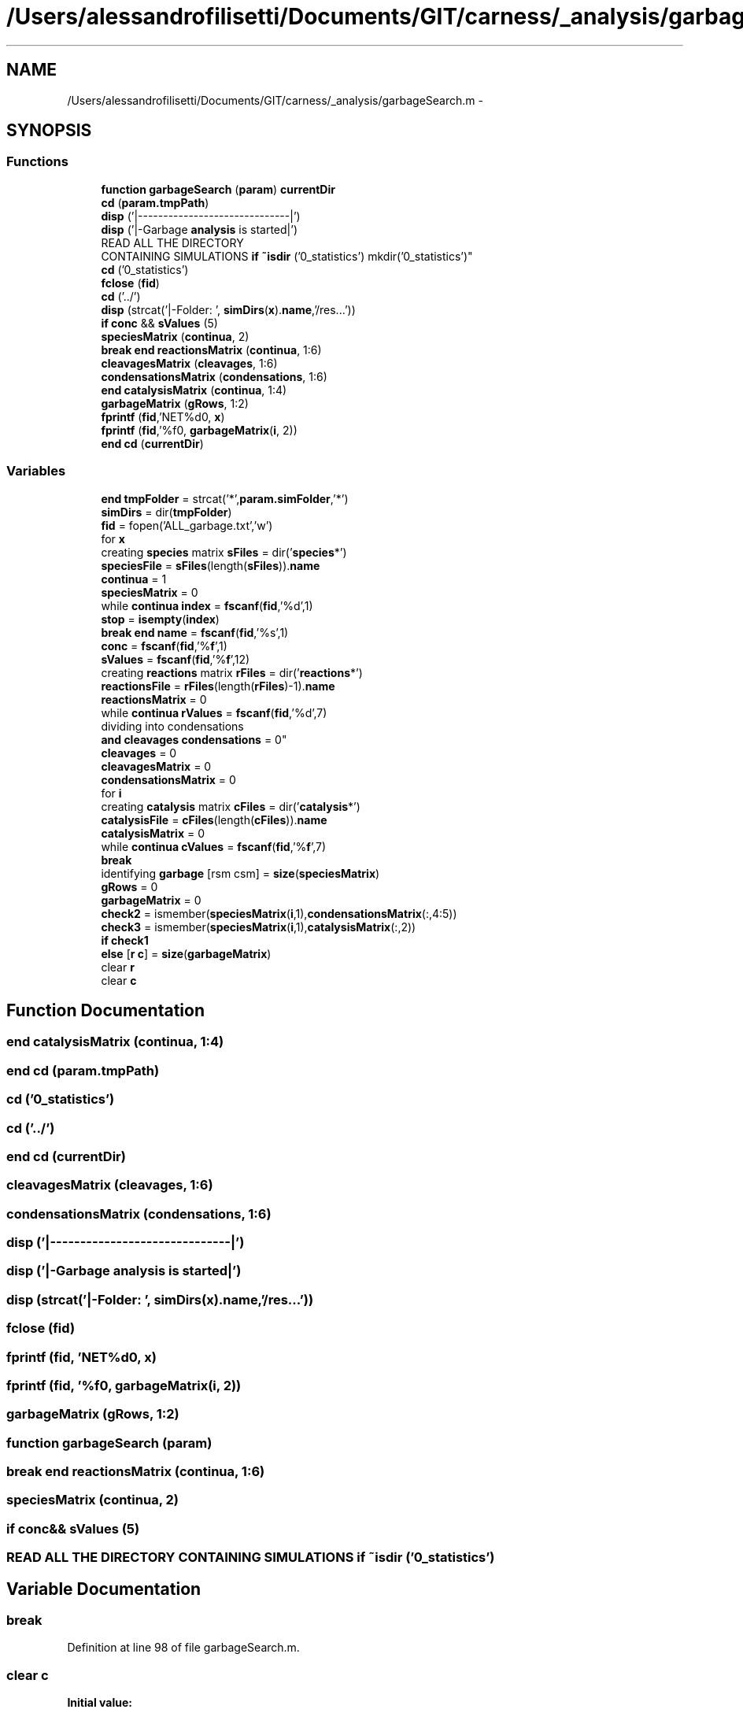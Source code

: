 .TH "/Users/alessandrofilisetti/Documents/GIT/carness/_analysis/garbageSearch.m" 3 "Thu Sep 19 2013" "Version 4.5 (20130919.57)" "CaRNeSS" \" -*- nroff -*-
.ad l
.nh
.SH NAME
/Users/alessandrofilisetti/Documents/GIT/carness/_analysis/garbageSearch.m \- 
.SH SYNOPSIS
.br
.PP
.SS "Functions"

.in +1c
.ti -1c
.RI "\fBfunction\fP \fBgarbageSearch\fP (\fBparam\fP) \fBcurrentDir\fP"
.br
.ti -1c
.RI "\fBcd\fP (\fBparam\&.tmpPath\fP)"
.br
.ti -1c
.RI "\fBdisp\fP ('|------------------------------|')"
.br
.ti -1c
.RI "\fBdisp\fP ('|-Garbage \fBanalysis\fP is started|')"
.br
.ti -1c
.RI "READ ALL THE DIRECTORY 
.br
CONTAINING SIMULATIONS \fBif\fP \fB~isdir\fP ('0_statistics') mkdir('0_statistics')"
.br
.ti -1c
.RI "\fBcd\fP ('0_statistics')"
.br
.ti -1c
.RI "\fBfclose\fP (\fBfid\fP)"
.br
.ti -1c
.RI "\fBcd\fP ('\&.\&./')"
.br
.ti -1c
.RI "\fBdisp\fP (strcat('|-Folder: ', \fBsimDirs\fP(\fBx\fP)\&.\fBname\fP,'/res\&.\&.\&.'))"
.br
.ti -1c
.RI "\fBif\fP \fBconc\fP && \fBsValues\fP (5)"
.br
.ti -1c
.RI "\fBspeciesMatrix\fP (\fBcontinua\fP, 2)"
.br
.ti -1c
.RI "\fBbreak\fP \fBend\fP \fBreactionsMatrix\fP (\fBcontinua\fP, 1:6)"
.br
.ti -1c
.RI "\fBcleavagesMatrix\fP (\fBcleavages\fP, 1:6)"
.br
.ti -1c
.RI "\fBcondensationsMatrix\fP (\fBcondensations\fP, 1:6)"
.br
.ti -1c
.RI "\fBend\fP \fBcatalysisMatrix\fP (\fBcontinua\fP, 1:4)"
.br
.ti -1c
.RI "\fBgarbageMatrix\fP (\fBgRows\fP, 1:2)"
.br
.ti -1c
.RI "\fBfprintf\fP (\fBfid\fP,'NET%d\\n\\n', \fBx\fP)"
.br
.ti -1c
.RI "\fBfprintf\fP (\fBfid\fP,'%f\\n\\n', \fBgarbageMatrix\fP(\fBi\fP, 2))"
.br
.ti -1c
.RI "\fBend\fP \fBcd\fP (\fBcurrentDir\fP)"
.br
.in -1c
.SS "Variables"

.in +1c
.ti -1c
.RI "\fBend\fP \fBtmpFolder\fP = strcat('*',\fBparam\&.simFolder\fP,'*')"
.br
.ti -1c
.RI "\fBsimDirs\fP = dir(\fBtmpFolder\fP)"
.br
.ti -1c
.RI "\fBfid\fP = fopen('ALL_garbage\&.txt','w')"
.br
.ti -1c
.RI "for \fBx\fP"
.br
.ti -1c
.RI "creating \fBspecies\fP matrix \fBsFiles\fP = dir('\fBspecies\fP*')"
.br
.ti -1c
.RI "\fBspeciesFile\fP = \fBsFiles\fP(length(\fBsFiles\fP))\&.\fBname\fP"
.br
.ti -1c
.RI "\fBcontinua\fP = 1"
.br
.ti -1c
.RI "\fBspeciesMatrix\fP = 0"
.br
.ti -1c
.RI "while \fBcontinua\fP \fBindex\fP = \fBfscanf\fP(\fBfid\fP,'%d',1)"
.br
.ti -1c
.RI "\fBstop\fP = \fBisempty\fP(\fBindex\fP)"
.br
.ti -1c
.RI "\fBbreak\fP \fBend\fP \fBname\fP = \fBfscanf\fP(\fBfid\fP,'%s',1)"
.br
.ti -1c
.RI "\fBconc\fP = \fBfscanf\fP(\fBfid\fP,'%\fBf\fP',1)"
.br
.ti -1c
.RI "\fBsValues\fP = \fBfscanf\fP(\fBfid\fP,'%\fBf\fP',12)"
.br
.ti -1c
.RI "creating \fBreactions\fP matrix \fBrFiles\fP = dir('\fBreactions\fP*')"
.br
.ti -1c
.RI "\fBreactionsFile\fP = \fBrFiles\fP(length(\fBrFiles\fP)-1)\&.\fBname\fP"
.br
.ti -1c
.RI "\fBreactionsMatrix\fP = 0"
.br
.ti -1c
.RI "while \fBcontinua\fP \fBrValues\fP = \fBfscanf\fP(\fBfid\fP,'%d',7)"
.br
.ti -1c
.RI "dividing into condensations 
.br
\fBand\fP \fBcleavages\fP \fBcondensations\fP = 0"
.br
.ti -1c
.RI "\fBcleavages\fP = 0"
.br
.ti -1c
.RI "\fBcleavagesMatrix\fP = 0"
.br
.ti -1c
.RI "\fBcondensationsMatrix\fP = 0"
.br
.ti -1c
.RI "for \fBi\fP"
.br
.ti -1c
.RI "creating \fBcatalysis\fP matrix \fBcFiles\fP = dir('\fBcatalysis\fP*')"
.br
.ti -1c
.RI "\fBcatalysisFile\fP = \fBcFiles\fP(length(\fBcFiles\fP))\&.\fBname\fP"
.br
.ti -1c
.RI "\fBcatalysisMatrix\fP = 0"
.br
.ti -1c
.RI "while \fBcontinua\fP \fBcValues\fP = \fBfscanf\fP(\fBfid\fP,'%\fBf\fP',7)"
.br
.ti -1c
.RI "\fBbreak\fP"
.br
.ti -1c
.RI "identifying \fBgarbage\fP [rsm csm] = \fBsize\fP(\fBspeciesMatrix\fP)"
.br
.ti -1c
.RI "\fBgRows\fP = 0"
.br
.ti -1c
.RI "\fBgarbageMatrix\fP = 0"
.br
.ti -1c
.RI "\fBcheck2\fP = ismember(\fBspeciesMatrix\fP(\fBi\fP,1),\fBcondensationsMatrix\fP(:,4:5))"
.br
.ti -1c
.RI "\fBcheck3\fP = ismember(\fBspeciesMatrix\fP(\fBi\fP,1),\fBcatalysisMatrix\fP(:,2))"
.br
.ti -1c
.RI "\fBif\fP \fBcheck1\fP"
.br
.ti -1c
.RI "\fBelse\fP [\fBr\fP \fBc\fP] = \fBsize\fP(\fBgarbageMatrix\fP)"
.br
.ti -1c
.RI "clear \fBr\fP"
.br
.ti -1c
.RI "clear \fBc\fP"
.br
.in -1c
.SH "Function Documentation"
.PP 
.SS "\fBend\fP catalysisMatrix (\fBcontinua\fP, 1:4)"

.SS "\fBend\fP cd (param\&.tmpPath)"

.SS "cd ('0_statistics')"

.SS "cd ('\&.\&./')"

.SS "\fBend\fP cd (\fBcurrentDir\fP)"

.SS "cleavagesMatrix (\fBcleavages\fP, 1:6)"

.SS "condensationsMatrix (\fBcondensations\fP, 1:6)"

.SS "disp ('|------------------------------|')"

.SS "disp ('|-Garbage \fBanalysis\fP is started|')"

.SS "disp (strcat('|-Folder: ', \fBsimDirs\fP(\fBx\fP)\&.\fBname\fP,'/res\&.\&.\&.'))"

.SS "fclose (\fBfid\fP)"

.SS "fprintf (\fBfid\fP, 'NET%d\\n\\n', \fBx\fP)"

.SS "fprintf (\fBfid\fP, '%f\\n\\n', \fBgarbageMatrix\fP(\fBi\fP, 2))"

.SS "garbageMatrix (\fBgRows\fP, 1:2)"

.SS "\fBfunction\fP garbageSearch (\fBparam\fP)"

.SS "\fBbreak\fP \fBend\fP reactionsMatrix (\fBcontinua\fP, 1:6)"

.SS "speciesMatrix (\fBcontinua\fP, 2)"

.SS "\fBif\fP \fBconc\fP&& sValues (5)"

.SS "READ ALL THE DIRECTORY CONTAINING SIMULATIONS \fBif\fP ~isdir ('0_statistics')"

.SH "Variable Documentation"
.PP 
.SS "break"

.PP
Definition at line 98 of file garbageSearch\&.m\&.
.SS "clear c"
\fBInitial value:\fP
.PP
.nf
= 1 : length(numScc) % for each ACS (if present)
                                    if numScc(c) > 1 % IF the ACS contains more than one species
                                        inSCCFlag = 0
.fi
.PP
Definition at line 138 of file garbageSearch\&.m\&.
.SS "catalysisFile = \fBcFiles\fP(length(\fBcFiles\fP))\&.\fBname\fP"

.PP
Definition at line 89 of file garbageSearch\&.m\&.
.SS "catalysisMatrix = 0"

.PP
Definition at line 92 of file garbageSearch\&.m\&.
.SS "creating \fBcatalysis\fP matrix cFiles = dir('\fBcatalysis\fP*')"

.PP
Definition at line 88 of file garbageSearch\&.m\&.
.SS "\fBif\fP check1"
\fBInitial value:\fP
.PP
.nf
== 0 && check2 == 0 && check3 == 0
            gRows = gRows+1
.fi
.PP
Definition at line 113 of file garbageSearch\&.m\&.
.SS "check2 = ismember(\fBspeciesMatrix\fP(\fBi\fP,1),\fBcondensationsMatrix\fP(:,4:5))"

.PP
Definition at line 111 of file garbageSearch\&.m\&.
.SS "check3 = ismember(\fBspeciesMatrix\fP(\fBi\fP,1),\fBcatalysisMatrix\fP(:,2))"

.PP
Definition at line 112 of file garbageSearch\&.m\&.
.SS "cleavages = 0"

.PP
Definition at line 72 of file garbageSearch\&.m\&.
.SS "cleavagesMatrix = 0"

.PP
Definition at line 74 of file garbageSearch\&.m\&.
.SS "conc = \fBfscanf\fP(\fBfid\fP,'%\fBf\fP',1)"

.PP
Definition at line 42 of file garbageSearch\&.m\&.
.SS "\fBelse\fP condensations = 0"

.PP
Definition at line 71 of file garbageSearch\&.m\&.
.SS "condensationsMatrix = 0"

.PP
Definition at line 75 of file garbageSearch\&.m\&.
.SS "continua = 1"

.PP
Definition at line 32 of file garbageSearch\&.m\&.
.SS "while \fBcontinua\fP cValues = \fBfscanf\fP(\fBfid\fP,'%\fBf\fP',7)"

.PP
Definition at line 94 of file garbageSearch\&.m\&.
.SS "else[\fBr\fP \fBc\fP] = \fBsize\fP(\fBgarbageMatrix\fP)"

.PP
Definition at line 128 of file garbageSearch\&.m\&.
.SS "fid = fopen('ALL_garbage\&.txt','w')"

.PP
Definition at line 20 of file garbageSearch\&.m\&.
.SS "identifying garbage[rsm csm] = \fBsize\fP(\fBspeciesMatrix\fP)"

.PP
Definition at line 106 of file garbageSearch\&.m\&.
.SS "\fBif\fP garbageMatrix = 0"

.PP
Definition at line 108 of file garbageSearch\&.m\&.
.SS "gRows = 0"

.PP
Definition at line 107 of file garbageSearch\&.m\&.
.SS "\fBend\fP ****************************************************************************************************S T \fBA\fP R T **************************for i"
\fBInitial value:\fP
.PP
.nf
= 1:rrm
        if reactionsMatrix(i,2) == 1
            cleavages = cleavages+1
.fi
.PP
Definition at line 76 of file garbageSearch\&.m\&.
.SS "\fBelse\fP index = \fBfscanf\fP(\fBfid\fP,'%d',1)"

.PP
Definition at line 35 of file garbageSearch\&.m\&.
.SS "\fBbreak\fP \fBend\fP name = \fBfscanf\fP(\fBfid\fP,'%s',1)"

.PP
Definition at line 41 of file garbageSearch\&.m\&.
.SS "clear r"

.PP
Definition at line 137 of file garbageSearch\&.m\&.
.SS "reactionsFile = \fBrFiles\fP(length(\fBrFiles\fP)-1)\&.\fBname\fP"

.PP
Definition at line 54 of file garbageSearch\&.m\&.
.SS "reactionsMatrix = 0"

.PP
Definition at line 57 of file garbageSearch\&.m\&.
.SS "creating \fBreactions\fP matrix rFiles = dir('\fBreactions\fP*')"

.PP
Definition at line 53 of file garbageSearch\&.m\&.
.SS "while \fBcontinua\fP rValues = \fBfscanf\fP(\fBfid\fP,'%d',7)"

.PP
Definition at line 59 of file garbageSearch\&.m\&.
.SS "creating \fBspecies\fP matrix sFiles = dir('\fBspecies\fP*')"

.PP
Definition at line 29 of file garbageSearch\&.m\&.
.SS "simDirs = dir(\fBtmpFolder\fP)"

.PP
Definition at line 17 of file garbageSearch\&.m\&.
.SS "speciesFile = \fBsFiles\fP(length(\fBsFiles\fP))\&.\fBname\fP"

.PP
Definition at line 30 of file garbageSearch\&.m\&.
.SS "speciesMatrix = 0"

.PP
Definition at line 33 of file garbageSearch\&.m\&.
.SS "\fBif\fP stop = \fBisempty\fP(\fBindex\fP)"

.PP
Definition at line 36 of file garbageSearch\&.m\&.
.SS "sValues = \fBfscanf\fP(\fBfid\fP,'%\fBf\fP',12)"

.PP
Definition at line 43 of file garbageSearch\&.m\&.
.SS "\fBend\fP tmpFolder = strcat('*',\fBparam\&.simFolder\fP,'*')"

.PP
Definition at line 16 of file garbageSearch\&.m\&.
.SS "for x"
\fBInitial value:\fP
.PP
.nf
= 1:length(simDirs)
    cd(strcat(simDirs(x)\&.name,'/res'))
.fi
.PP
Definition at line 24 of file garbageSearch\&.m\&.
.SH "Author"
.PP 
Generated automatically by Doxygen for CaRNeSS from the source code\&.
